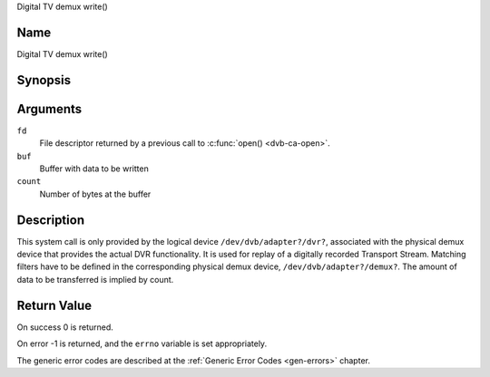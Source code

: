 .. -*- coding: utf-8; mode: rst -*-

.. _dmx_fwrite:

Digital TV demux write()

Name
----

Digital TV demux write()


Synopsis
--------

.. c:function:: ssize_t write(int fd, const void *buf, size_t count)
    :name: dvb-dmx-write

Arguments
---------

``fd``
  File descriptor returned by a previous call to :c:func:`open() <dvb-ca-open>`.

``buf``
     Buffer with data to be written

``count``
    Number of bytes at the buffer

Description
-----------

This system call is only provided by the logical device
``/dev/dvb/adapter?/dvr?``, associated with the physical demux device that
provides the actual DVR functionality. It is used for replay of a
digitally recorded Transport Stream. Matching filters have to be defined
in the corresponding physical demux device, ``/dev/dvb/adapter?/demux?``.
The amount of data to be transferred is implied by count.


Return Value
------------

On success 0 is returned.

On error -1 is returned, and the ``errno`` variable is set
appropriately.

.. tabularcolumns:: |p{2.5cm}|p{15.0cm}|

.. flat-table::
    :header-rows:  0
    :stub-columns: 0
    :widths: 1 16

    -  -  ``EWOULDBLOCK``
       -  No data was written. This might happen if ``O_NONBLOCK`` was
	  specified and there is no more buffer space available (if
	  ``O_NONBLOCK`` is not specified the function will block until buffer
	  space is available).

    -  -  ``EBUSY``
       -  This error code indicates that there are conflicting requests. The
	  corresponding demux device is setup to receive data from the
	  front- end. Make sure that these filters are stopped and that the
	  filters with input set to ``DMX_IN_DVR`` are started.

The generic error codes are described at the
:ref:`Generic Error Codes <gen-errors>` chapter.
